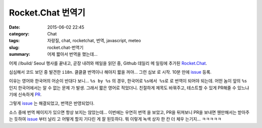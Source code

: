 Rocket.Chat 번역기
##############################

:date: 2015-06-02 22:45
:category: Chat
:tags: 자랑질, chat, rocketchat, 번역, javascript, meteo
:slug: rocket.chat-번역기
:summary: 어제 짧아서 번역을 했는데...

어제 //build/ Seoul 행사를 끝내고, 곧장 내려와 메일을 읽던 중, Github 데일리 메
일링에 추가된 `Rocket.Chat`_.

.. _Rocket.Chat: https://github.com/RocketChat/Rocket.Chat

심심해서 코드 보던 중 발견한 ``i18n``. 클클클 번역이나 해야지 짧을 꺼야... 그런 심보
로 시작. 10분 만에 issue_ 등록.

.. _issue: https://github.com/RocketChat/Rocket.Chat/issues/89

이유는 영어와 한국어의 어순이 반대다 보니... ``%s by %s`` 의 경우, 한국어로 ``%s에서
%s로`` 로 번역이 되어야 되는데. 어떤 놈이 앞의 ``%s`` 인지 한국어에서는 알 수 없는 문제
가 발생. 그래서 짧은 영어로 적었더니. 친절하게 제목도 바꿔주고, 테스트할 수 있게 
PR해줄 수 있느냐기에 신속하게 PR_.

.. _PR: https://github.com/RocketChat/Rocket.Chat/issues/89

그렇게 issue_ 는 해결되었고, 번역은 반영되었다.

소스 중에 번역 페이지가 있으면 항상 보지는 않았는데... 이번에는 우연히 번역
을 보았고, PR을 뒤져보니 PR을 보내면 웬만해서는 받아주는 듯하여 issue_ 부터 날리
고 어떻게 할지 기다린 게 잘 된듯하다.
뭐 이렇게 녹색 상자 한 칸 더 체우 는기지... ㅋㅋㅋㅋㅋ
